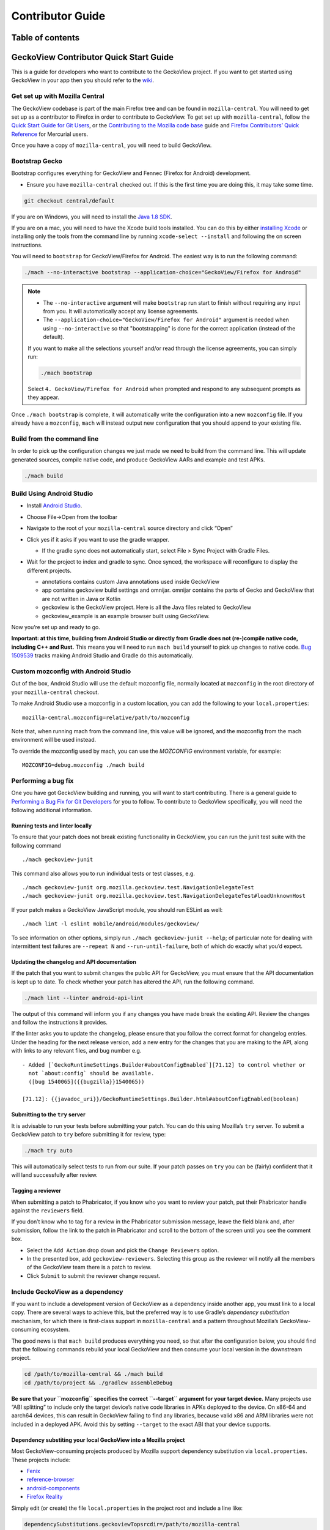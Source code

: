.. -*- Mode: rst; fill-column: 80; -*-

=================
Contributor Guide
=================

Table of contents
=================

.. contents:: :local:

GeckoView Contributor Quick Start Guide
=======================================

This is a guide for developers who want to contribute to the GeckoView
project. If you want to get started using GeckoView in your app then you
should refer to the
`wiki <https://wiki.mozilla.org/Mobile/GeckoView#Get_Started>`_.

Get set up with Mozilla Central
-------------------------------

The GeckoView codebase is part of the main Firefox tree and can be found
in ``mozilla-central``. You will need to get set up as a contributor to
Firefox in order to contribute to GeckoView. To get set up with
``mozilla-central``, follow the `Quick Start Guide for Git
Users <mc-quick-start.html>`_, or the `Contributing to the Mozilla code
base <https://firefox-source-docs.mozilla.org/setup/contributing_code.html>`_
guide and `Firefox Contributors’ Quick Reference
<https://firefox-source-docs.mozilla.org/contributing/contribution_quickref.html>`_
for Mercurial users.

Once you have a copy of ``mozilla-central``, you will need to build
GeckoView.

Bootstrap Gecko
---------------

Bootstrap configures everything for GeckoView and Fennec (Firefox for Android) development.

-  Ensure you have ``mozilla-central`` checked out. If this is the first
   time you are doing this, it may take some time.

.. code:: bash

   git checkout central/default

If you are on Windows, you will need to install the
`Java 1.8 SDK <https://adoptopenjdk.net/?variant=openjdk8>`__.

If you are on a mac, you will need to have the Xcode build tools
installed. You can do this by either `installing
Xcode <https://developer.apple.com/xcode/>`__ or installing only the
tools from the command line by running ``xcode-select --install`` and
following the on screen instructions.

You will need to ``bootstrap`` for GeckoView/Firefox for Android. The easiest way is to run the following command:

.. code:: bash

   ./mach --no-interactive bootstrap --application-choice="GeckoView/Firefox for Android"

.. note::

    - The ``--no-interactive`` argument will make ``bootstrap`` run start to finish without requiring any input from you. It will automatically accept any license agreements.
    - The ``--application-choice="GeckoView/Firefox for Android"`` argument is needed when using ``--no-interactive`` so that "bootstrapping" is done for the correct application (instead of the default).

    If you want to make all the selections yourself and/or read through the license agreements, you can simply run:

    .. code:: bash

         ./mach bootstrap

    Select ``4. GeckoView/Firefox for Android`` when prompted and respond to any subsequent prompts as they appear.

Once ``./mach bootstrap`` is complete, it will automatically write
the configuration into a new ``mozconfig`` file. If you already
have a ``mozconfig``, ``mach`` will instead output new configuration
that you should append to your existing file.

Build from the command line
---------------------------

In order to pick up the configuration changes we just made we need to
build from the command line. This will update generated sources, compile
native code, and produce GeckoView AARs and example and test APKs.

.. code:: bash

   ./mach build

Build Using Android Studio
--------------------------

-  Install `Android
   Studio <https://developer.android.com/studio/install>`_.
-  Choose File->Open from the toolbar
-  Navigate to the root of your ``mozilla-central`` source directory and
   click “Open”
-  Click yes if it asks if you want to use the gradle wrapper.

   -  If the gradle sync does not automatically start, select File >
      Sync Project with Gradle Files.

-  Wait for the project to index and gradle to sync. Once synced, the
   workspace will reconfigure to display the different projects.

   -  annotations contains custom Java annotations used inside GeckoView
   -  app contains geckoview build settings and omnijar. omnijar contains
      the parts of Gecko and GeckoView that are not written in Java or Kotlin
   -  geckoview is the GeckoView project. Here is all the Java files
      related to GeckoView
   -  geckoview_example is an example browser built using GeckoView.

   |alt text 1|

Now you’re set up and ready to go.

**Important: at this time, building from Android Studio or directly from
Gradle does not (re-)compile native code, including C++ and Rust.** This
means you will need to run ``mach build`` yourself to pick up changes to
native code. `Bug
1509539 <https://bugzilla.mozilla.org/show_bug.cgi?id=1509539>`_ tracks
making Android Studio and Gradle do this automatically.

Custom mozconfig with Android Studio
------------------------------------

Out of the box, Android Studio will use the default mozconfig file, normally
located at ``mozconfig`` in the root directory of your ``mozilla-central``
checkout.

To make Android Studio use a mozconfig in a custom location, you can add the
following to your ``local.properties``:

::

   mozilla-central.mozconfig=relative/path/to/mozconfig

Note that, when running mach from the command line, this value will be ignored,
and the mozconfig from the mach environment will be used instead.

To override the mozconfig used by mach, you can use the `MOZCONFIG` environment
variable, for example:

::

   MOZCONFIG=debug.mozconfig ./mach build

Performing a bug fix
--------------------

One you have got GeckoView building and running, you will want to start
contributing. There is a general guide to `Performing a Bug Fix for Git
Developers <contributing-to-mc.html>`_ for you to follow. To contribute to
GeckoView specifically, you will need the following additional
information.

Running tests and linter locally
~~~~~~~~~~~~~~~~~~~~~~~~~~~~~~~~

To ensure that your patch does not break existing functionality in
GeckoView, you can run the junit test suite with the following command

::

   ./mach geckoview-junit

This command also allows you to run individual tests or test classes,
e.g.

::

   ./mach geckoview-junit org.mozilla.geckoview.test.NavigationDelegateTest
   ./mach geckoview-junit org.mozilla.geckoview.test.NavigationDelegateTest#loadUnknownHost

If your patch makes a GeckoView JavaScript module, you should run ESLint
as well:

::

   ./mach lint -l eslint mobile/android/modules/geckoview/

To see information on other options, simply run
``./mach geckoview-junit --help``; of particular note for dealing with
intermittent test failures are ``--repeat N`` and
``--run-until-failure``, both of which do exactly what you’d expect.

Updating the changelog and API documentation
~~~~~~~~~~~~~~~~~~~~~~~~~~~~~~~~~~~~~~~~~~~~

If the patch that you want to submit changes the public API for
GeckoView, you must ensure that the API documentation is kept up to
date. To check whether your patch has altered the API, run the following
command.

.. code:: bash

   ./mach lint --linter android-api-lint

The output of this command will inform you if any changes you have made
break the existing API. Review the changes and follow the instructions
it provides.

If the linter asks you to update the changelog, please ensure that you
follow the correct format for changelog entries. Under the heading for
the next release version, add a new entry for the changes that you are
making to the API, along with links to any relevant files, and bug
number e.g.

::

   - Added [`GeckoRuntimeSettings.Builder#aboutConfigEnabled`][71.12] to control whether or
     not `about:config` should be available.
     ([bug 1540065]({{bugzilla}}1540065))

   [71.12]: {{javadoc_uri}}/GeckoRuntimeSettings.Builder.html#aboutConfigEnabled(boolean)

Submitting to the ``try`` server
~~~~~~~~~~~~~~~~~~~~~~~~~~~~~~~~

It is advisable to run your tests before submitting your patch. You can
do this using Mozilla’s ``try`` server. To submit a GeckoView patch to
``try`` before submitting it for review, type:

.. code:: bash

   ./mach try auto

This will automatically select tests to run from our suite. If your patch
passes on ``try`` you can be (fairly) confident that it will land successfully
after review.

Tagging a reviewer
~~~~~~~~~~~~~~~~~~

When submitting a patch to Phabricator, if you know who you want to
review your patch, put their Phabricator handle against the
``reviewers`` field.

If you don’t know who to tag for a review in the Phabricator submission
message, leave the field blank and, after submission, follow the link to
the patch in Phabricator and scroll to the bottom of the screen until
you see the comment box.

- Select the ``Add Action`` drop down and pick the ``Change Reviewers`` option.
- In the presented box, add ``geckoview-reviewers``. Selecting this group as the reviewer will notify all the members of the GeckoView team there is a patch to review.
- Click ``Submit`` to submit the reviewer change request.

Include GeckoView as a dependency
---------------------------------

If you want to include a development version of GeckoView as a
dependency inside another app, you must link to a local copy. There are
several ways to achieve this, but the preferred way is to use Gradle’s
*dependency substitution* mechanism, for which there is first-class
support in ``mozilla-central`` and a pattern throughout Mozilla’s
GeckoView-consuming ecosystem.

The good news is that ``mach build`` produces everything you need, so
that after the configuration below, you should find that the following
commands rebuild your local GeckoView and then consume your local
version in the downstream project.

.. code:: sh

   cd /path/to/mozilla-central && ./mach build
   cd /path/to/project && ./gradlew assembleDebug

**Be sure that your ``mozconfig`` specifies the correct ``--target``
argument for your target device.** Many projects use “ABI splitting” to
include only the target device’s native code libraries in APKs deployed
to the device. On x86-64 and aarch64 devices, this can result in
GeckoView failing to find any libraries, because valid x86 and ARM
libraries were not included in a deployed APK. Avoid this by setting
``--target`` to the exact ABI that your device supports.

Dependency substiting your local GeckoView into a Mozilla project
~~~~~~~~~~~~~~~~~~~~~~~~~~~~~~~~~~~~~~~~~~~~~~~~~~~~~~~~~~~~~~~~~

Most GeckoView-consuming projects produced by Mozilla support dependency
substitution via ``local.properties``. These projects include:

- `Fenix <https://github.com/mozilla-mobile/fenix>`_
- `reference-browser <https://github.com/mozilla-mobile/reference-browser>`_
- `android-components <https://github.com/mozilla-mobile/android-components>`_
- `Firefox Reality <https://github.com/MozillaReality/FirefoxReality>`_

Simply edit (or create) the file ``local.properties`` in the project
root and include a line like:

.. code:: properties

   dependencySubstitutions.geckoviewTopsrcdir=/path/to/mozilla-central

The default object directory – the one that a plain ``mach build``
discovers – will be used. You can optionally specify a particular object
directory with an additional line like:

.. code:: properties

   dependencySubstitutions.geckoviewTopobjdir=/path/to/object-directory

With these lines, the GeckoView-consuming project should use the
GeckoView AAR produced by ``mach build`` in your local
``mozilla-central``.

**Remember to remove the lines in ``local.properties`` when you want to
return to using the published GeckoView builds!**

Dependency substituting your local GeckoView into a non-Mozilla project
~~~~~~~~~~~~~~~~~~~~~~~~~~~~~~~~~~~~~~~~~~~~~~~~~~~~~~~~~~~~~~~~~~~~~~~

In projects that don’t have first-class support for dependency
substitution already, you can do the substitution yourself. See the
documentation in
`substitue-local-geckoview.gradle <https://hg.mozilla.org/mozilla-central/file/tip/substitute-local-geckoview.gradle>`_,
but roughly: in each Gradle project that consumes GeckoView, i.e., in
each ``build.gradle`` with a
``dependencies { ... 'org.mozilla.geckoview:geckoview-...' }`` block,
include lines like:

.. code:: groovy

   ext.topsrcdir = "/path/to/mozilla-central"
   ext.topobjdir = "/path/to/object-directory" // Optional.
   apply from: "${topsrcdir}/substitute-local-geckoview.gradle"

**Remember to remove the lines from all ``build.gradle`` files when you
want to return to using the published GeckoView builds!**

Next Steps
----------

-  Get started with `Native Debugging <native-debugging.html>`_

.. |alt text| image:: ../assets/DisableInstantRun.png
.. |alt text 1| image:: ../assets/GeckoViewStructure.png

